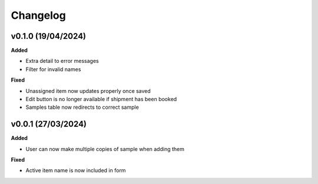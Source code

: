 ==========
Changelog
==========

+++++++++
v0.1.0 (19/04/2024)
+++++++++

**Added**

- Extra detail to error messages
- Filter for invalid names


**Fixed**

- Unassigned item now updates properly once saved
- Edit button is no longer available if shipment has been booked
- Samples table now redirects to correct sample

+++++++++
v0.0.1 (27/03/2024)
+++++++++

**Added**

- User can now make multiple copies of sample when adding them 

**Fixed**

- Active item name is now included in form
